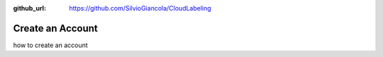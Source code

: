 :github_url: https://github.com/SilvioGiancola/CloudLabeling

.. role:: raw-html(raw)
   :format: html
.. default-role:: raw-html

Create an Account
====================

how to create an account
